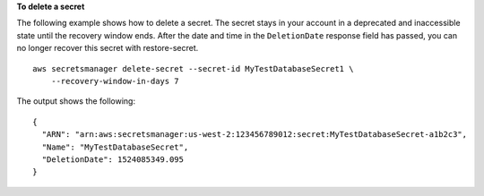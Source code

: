 **To delete a secret**

The following example shows how to delete a secret. The secret stays in your account in a deprecated and inaccessible state until the recovery window ends. After the date and time in the ``DeletionDate`` response field has passed, you can no longer recover this secret with restore-secret. ::

	aws secretsmanager delete-secret --secret-id MyTestDatabaseSecret1 \
	    --recovery-window-in-days 7

The output shows the following: ::

	{
	  "ARN": "arn:aws:secretsmanager:us-west-2:123456789012:secret:MyTestDatabaseSecret-a1b2c3",
	  "Name": "MyTestDatabaseSecret",
	  "DeletionDate": 1524085349.095
	}
